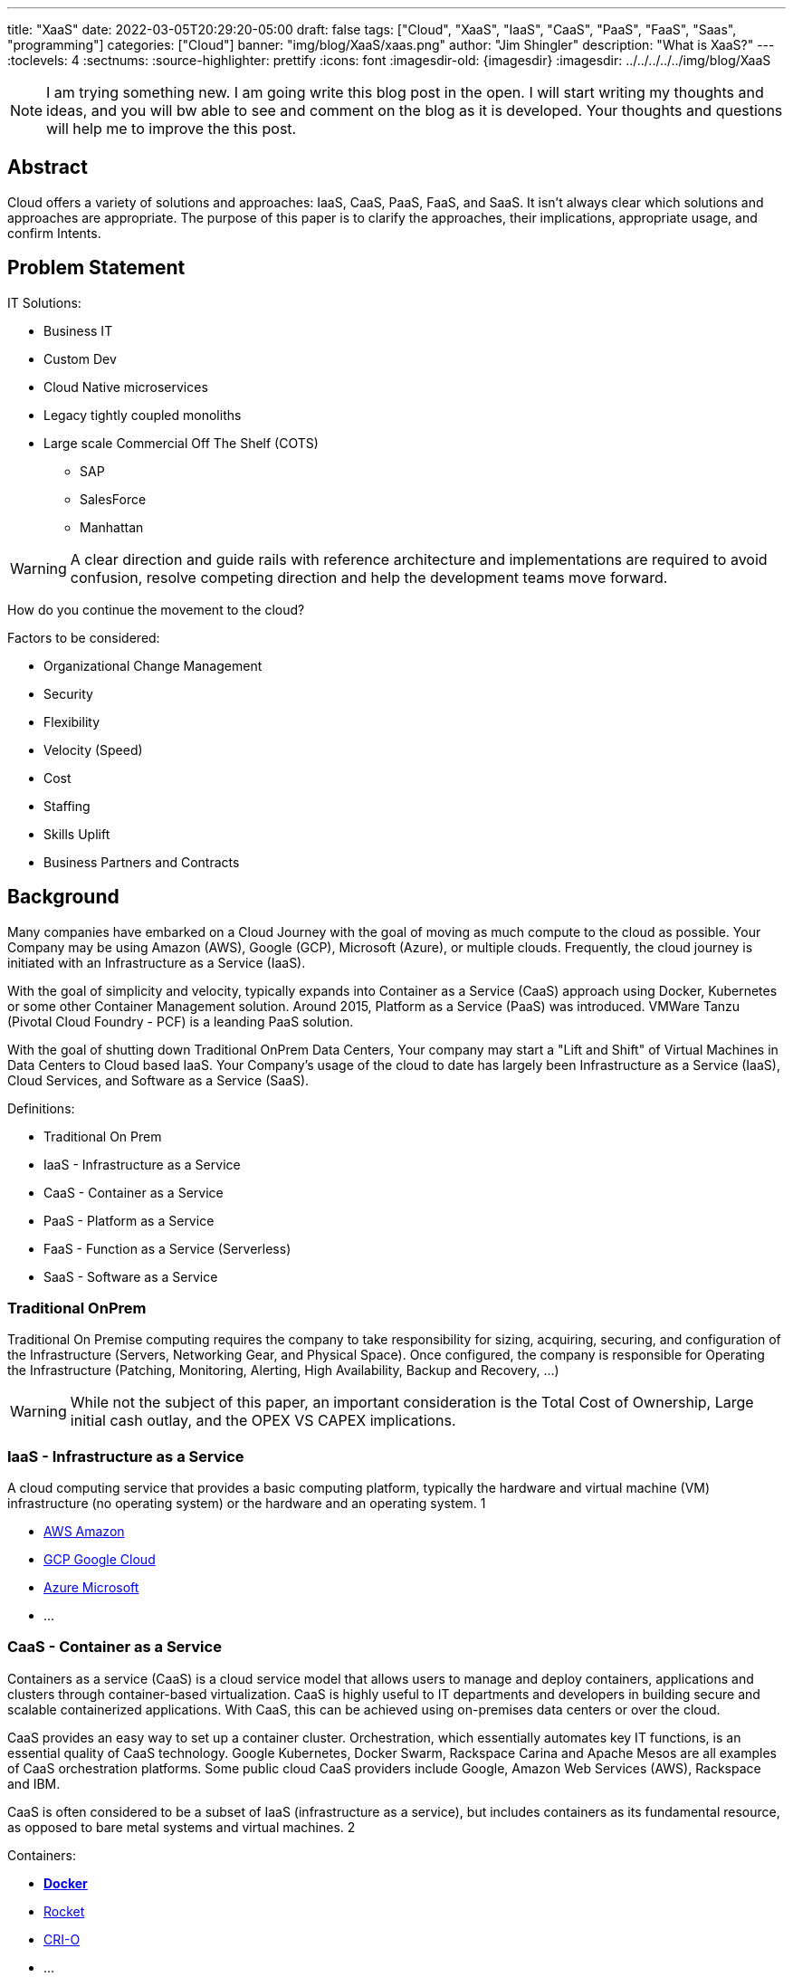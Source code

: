 ---
title: "XaaS"
date: 2022-03-05T20:29:20-05:00
draft: false
tags: ["Cloud", "XaaS", "IaaS", "CaaS", "PaaS", "FaaS", "Saas", "programming"]
categories: ["Cloud"]
banner: "img/blog/XaaS/xaas.png"
author: "Jim Shingler"
description: "What is XaaS?"
---
// :toc: macro
// Set toclevels to be at least your hugo [markup.tableOfContents.endLevel] config key
:toclevels: 4
:sectnums:
:source-highlighter: prettify
:icons: font                  
:imagesdir-old: {imagesdir}   
:imagesdir: ../../../../../img/blog/XaaS 

NOTE: I am trying something new.  I am going write this blog post in the open.  I will start writing my thoughts and ideas, and you will bw able to see and comment on the blog as it is developed.  Your thoughts and questions will help me to improve the this post.

## Abstract
Cloud offers a variety of solutions and approaches: IaaS, CaaS, PaaS, FaaS, and SaaS.
It isn't always clear which solutions and approaches are appropriate. The purpose of this paper is to clarify the approaches, their implications, appropriate usage, and confirm Intents.

// qwerqerwqre

// toc::[]


// {{ .TableOfContents }}



== Problem Statement

IT Solutions:

* Business IT
* Custom Dev 
* Cloud Native microservices 
* Legacy tightly coupled monoliths
* Large scale Commercial Off The Shelf (COTS)
** SAP
** SalesForce 
** Manhattan

WARNING:  A clear direction and guide rails with reference architecture and implementations are required to avoid confusion, resolve competing direction and help the development teams move forward.

How do you continue the movement to the cloud?

Factors to be considered:

* Organizational Change Management 
* Security
* Flexibility
* Velocity (Speed)
* Cost
* Staffing
* Skills Uplift
* Business Partners and Contracts

## Background
Many companies have embarked on a Cloud Journey with the goal of moving as much compute to the cloud as possible. Your Company may be using  Amazon (AWS), Google (GCP), Microsoft (Azure), or multiple clouds.
Frequently, the cloud journey is initiated with an Infrastructure as a Service (IaaS). 

With the goal of simplicity and velocity, typically expands into Container as a Service (CaaS) approach using Docker, Kubernetes or some other Container Management solution. Around 2015,  Platform as a Service (PaaS) was introduced. VMWare Tanzu (Pivotal Cloud Foundry - PCF) is a leanding PaaS solution.

With the goal of shutting down Traditional OnPrem Data Centers, Your company may start a  "Lift and Shift" of Virtual Machines in Data Centers to Cloud based IaaS.
Your Company's usage of the cloud to date has largely been Infrastructure as a Service (IaaS), Cloud Services, and Software as a Service (SaaS).


Definitions:

* Traditional On Prem
* IaaS - Infrastructure as a Service
* CaaS - Container as a Service
* PaaS - Platform as a Service
* FaaS - Function as a Service (Serverless) 
* SaaS - Software as a Service


### Traditional OnPrem

Traditional On Premise computing requires the company to take responsibility
for sizing, acquiring, securing, and configuration of the Infrastructure (Servers, Networking Gear, and Physical Space). Once configured, the company is responsible for Operating the Infrastructure (Patching, Monitoring, Alerting, High Availability, Backup and Recovery, ...)

WARNING:  While not the subject of this paper, an important consideration is the Total Cost of Ownership, Large initial cash outlay, and the OPEX VS CAPEX implications.
  

### IaaS - Infrastructure as a Service

A cloud computing service that provides a basic computing platform, typically the hardware and virtual machine (VM) infrastructure (no operating system) or the hardware and an operating system. 1

* https://aws.amazon.com/[AWS Amazon]
* https://cloud.google.com/[GCP Google Cloud]
* https://azure.microsoft.com/en-us/[Azure Microsoft ]
* ...

### CaaS - Container as a Service
Containers as a service (CaaS) is a cloud service model that allows users to manage and deploy containers, applications and clusters through container-based virtualization. CaaS is highly useful to IT departments and developers in
building secure and scalable containerized applications. With CaaS, this can be achieved using on-premises data centers or over the cloud.

CaaS provides an easy way to set up a container cluster. Orchestration, which essentially automates key IT functions, is an essential quality of CaaS
technology. Google Kubernetes, Docker Swarm, Rackspace Carina and Apache Mesos are all examples of CaaS orchestration platforms. Some public cloud CaaS
providers include Google, Amazon Web Services (AWS), Rackspace and IBM.

CaaS is often considered to be a subset of IaaS (infrastructure as a service), but includes containers as its fundamental resource, as opposed to bare metal systems and virtual machines. 2

Containers:

* https://www.docker.com/resources/what-container[*Docker*]
* https://coreos.com/rkt/[Rocket]
* https://cri-o.io/[CRI-O]
* ...

Container Orchestration:

* https://docs.docker.com/engine/swarm/[Docker Swarm]
* https://mesosphere.com/[Mesosphere]
* https://kubernetes.io/[*Kubernetes*] 
* ...

### PaaS - Platform as a Service

A cloud computing service that provides a comprehensive computing environment. PaaS includes the hardware, operating system, database and other necessary software for the execution of applications. It may include a complete
development environment as well. PaaS is a step up from "infrastructure as a service" (IaaS), which provides only the servers and operating systems. 3

* https://www.cloudfoundry.org/[Cloud Foundry]
** https://tanzu.vmware.com/tanzu[VMWare Tanzu(Pivotal Cloud Foundry)]
** https://www.ibm.com/cloud/cloud-foundry[IBM (BlueMix)] 
** https://www.ge.com/digital/iiot-platform[GE Predix]
** https://cloudplatform.sap.com/index.html[SAP Cloud Platform]
** https://cloud.gov/[Cloud.gov]
* https://www.heroku.com/[Heroku]
* https://www.oracle.com/cloud/[Oracle Cloud]
* https://www.outsystems.com/p/schedule-demo/[OutSystems]
* https://www.mendix.com/[Mendix]
* https://www.engineyard.com/[Engine Yard]
* https://cloud.google.com/appengine[Google App Engine]
* ...

### FaaS - Function as a Service (Serverless) 

A cloud computing service in which the customer pays for each function executed rather than a full server or part of a server (a virtual machine) that may be
idle periodically. For example, the time required to execute the code that updates a record in a database would be charged to the serverless computing customer.
Servers are indeed used, but the term implies "function as a service" (FaaS) rather than "infrastructure as a service" (see IaaS) or "platform as a service" (see PaaS). 4

* AWS Lambda
* Google Cloud Functions 
* Google Serverless 
* Microsoft Azure Functions 
* IBM Openwhisk
* KNative
* ...

### SaaS - Software as a Service
Software that is rented rather than purchased. Instead of buying applications and paying for periodic upgrades, SaaS is subscription based, and upgrades are automatic during the subscription period. When that expires, the software is no longer valid. Ideal for Cloud Computing SaaS can be implemented with local applications that expire after a certain time, but it is ideally suited for cloud computing and applications that run in any desktop or mobile device, no matter the OS. In this model, the applications are maintained in the provider's datacenter, and every time users launch their browsers or apps and log on, they get the latest version. In addition, user data can also be stored in the cloud. 5

* https://github.com[GitHub]
* https://gitlab.com[GitLab]
* https://www.workday.com/[Workday]
* https://www.servicenow.com/[ServiceNow]
* https://www.salesforce.com/[SalesForce] 
* https://www.office.com/[Office 365]
* https://www.sap.com/index.html[SAP]
* ...

## Why has been Answered

* Speed to Market 
* Speed to Revenue 
* Accelerate Development velocity
* Reduce Operational Overhead
* Eliminate Infrastructure Bottlenecks (Self Service)

## What and How


The goal of this section is to examine the characteristics and implications of each aaS.

WARNING: Traditional OnPrem will not be addressed in this post.

image::xaas.png[XaaS]

### IaaS

IaaS can be thought of as running solutions in the cloud providers data center instead of our datacenter. The primary benefits are the near infinity ability to scale quickly.
     
*Benefits:*

* Scalability 
* Flexibility

*Workloads:*

* Virtual Machines
* Database Server
* Middleware
* Uncontainerized Commercial Of The Shelf products 
* Uncontainerized Legacy Monoliths

*Implications:*

* Very little process improvements without additional efforts 
* Automation and Consistency require additional efforts 
* Skills Uplift:
** Cloud Vendor Specific tooling and processes
** Automation tooling
* Additional supporting efforts required for success
* Minimal Application impacts (Our VMs vs Cloud Provider VMs)

### CaaS

CaaS is the next level of Virtualization. Virtual machines have complete copies of an operating system and run on a hypervisor. Virtual Machines use significantly more resources compared to Container Technology. Containers share an underlying OS Kernal and contain only the minimum additional components. Containers are typically much lighter weight and faster compared to virtual machines,

*Benefits:*

* Scalability 
* Flexibility 
* Resource Usage

*Workloads:*

* Containerized Legacy Monoliths
* Commercial Products
* If not already containerized will they?
* Open Source Products
    If not should we containerize it, do we want to contribute to the product?
** Redis
** Kafka
** Rabbit MQ 
** DevSecOps Tools:
*** Concourse / Jenkins / Github Actions  / GitLab
*** Binary Repo (Nexus) Container Repo (Harbor, Clair) SonarQube

*Implications:*

* Very little process improvements without additional efforts 
* Automation and Consistency require additional efforts 
* Skills Uplift: (Development and Platform Teams)
** Cloud Vendor Specific tooling and processes
** Automation tooling
** Container Technology (Docker)
** Container Specification and Orchestration Technology (Kubernetes) 
** Network (Development Team)
** Security (Development Team) 
* Additional supporting efforts required for success 
* Roles and Responsibility Clarification
* What is Development Teams Responsibility?

### PaaS

PaaS is an opinionated Application Infrastructure Framework that enable Development Speed. While opinionated, PaaS is still relatively flexible.
 
WARNING:  Not all PaaSs are equal. PaaSs offer a variety of capabilities and restrictions. For Example: VMWare Tanzu (Pivotal Cloud Foundry - PCF) offers additional value added capabilites overy Open Source Cloud Foundry.

*Benefits:*

* Developer Experience and Effectiveness
* Very low barrier of development entry
* Development isn't required to learn Networking and Infrastructure 
* Scalability
* Self-Service
* Easy to use

*Workloads:*

* Customer Development Business Services
* Web Frontends
* Batch
* Event Processing

*Implications:*

* Cloud Foundry may have additional Licensing Costs
* Lends itself to Automation, Consistency, and DevSecOps
* Skills Uplift is relatively easy and focuses on Cloud Native Implementation

### FaaS

FaaS is the Newest of the "aaS" solutions. FaaS further extends the capabilities and benefits of PaaS.

IMPORTANT: Additional Research and Monitoring recommended. KNative while still young shows a great degree of promise.

*Benefits:*

* TBD

*Workloads:*

* TBD

*Implications:*

* Many of the current FaaS solutions are vendor specific and cause vendor coupling.
* TBD


### SaaS

SaaS evolved out of Application Service Providers and is the most mature and well known of the "aaS"s.

*Benefits:*

* Operations handled by Vendor 
* Standardize Solutions
* Minimal Investment of Time and Money

*Workloads:*

* Anything NOT the Business Secret Sauce. 
* Context Business Needs 6

*Implications:*

* Maybe completely Outsource 
* Dont Generate Revenue 
* Easily Replaced

### Where should I run my application 

The below represents, at a high level, where an application should run in the cloud.

<< Decision Tree >>

### When to CaaS Containerize

Containers are the preferred approach for making application deployment and Dev/Ops fundamental to all applications and their teams. There are things to take into account when making your decision to modify your application to run in a container. Provided below is a decision tree to help with making this determination.

<< Decision Tree >>

## Additional Considerations

- Databases
- ML / AI
- Analytics & Reporting 
- Security

## Additional Resources
- https://www.youtube.com/watch?time_continue=2359&v=NRZ6N4e-Mko[Container Wars]
- https://www.youtube.com/watch?time_continue=2&v=LtELzpw1l1M[Kubernetes, Serverless, and You]
- https://medium.com/@odedia/comparing-kubernetes-to-pivotal-cloud-foundry-a-developers-perspective-6d40a911f257[Comparing Kubernetes to Pivotal Cloud Foundry]
- https://onepercentamonth.com/2018/10/08/caas-vs-paas-and-kubernetes-vs-pks/[CaaS vs PaaS and Kubernetes vs PKS]

## Footnotes
. https://www.yourdictionary.com/iaas#computer
. https://www.techopedia.com/definition/32444/containers-as-a-service-caas 
. https://www.yourdictionary.com/paas#computer
. https://www.yourdictionary.com/serverless-computing#computer
. https://www.yourdictionary.com/saas#computer
. http://strategictoolkits.com/strategic-concepts/core-and-context/

